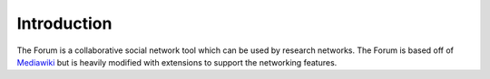 .. index:: single: Introduction
   
Introduction
============

The Forum is a collaborative social network tool which can be used by research networks.  The Forum is based off of Mediawiki_ but is heavily modified with extensions to support the networking features.

.. _Mediawiki: http://www.mediawiki.org/wiki/MediaWiki
